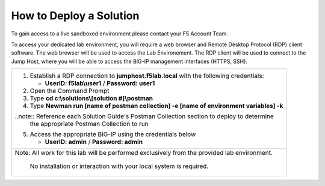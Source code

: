 How to Deploy a Solution
==========================


To gain access to a live sandboxed environment please contact your F5 Account Team.

To access your dedicated lab environment, you will require a web browser
and Remote Desktop Protocol (RDP) client software. The web browser will be used to
access the Lab Environement. The RDP client will be used to connect to the Jump
Host, where you will be able to access the BIG-IP management interfaces (HTTPS, SSH).

+-----------------------------------------------------------------------------------------------+
| 1. Establish a RDP connection to **jumphost.f5lab.local**  with the following credentials:    |                           
|                                                                                               |
|    - **UserID: f5lab\\user1** / **Password: user1**                                           |
|                                                                                               |
| 2. Open the Command Prompt                                                                    |
|                                                                                               |
| 3. Type **cd c:\\solutions\\[solution #]\\postman**                                           |
|                                                                                               |
| 4. Type **Newman run [name of postman collection] -e [name of environment variables] -k**     |
|                                                                                               |
| ..note::  Reference each Solution Guide's Postman Collection section to deploy to determine   |   
|           the appropriate Postman Collection to run                                           |
|                                                                                               |
| 5. Access the appropriate BIG-IP using the credentials below                                  |
|                                                                                               |
|    - **UserID: admin** / **Password: admin**                                                  |
|                                                                                               |
+-----------------------------------------------------------------------------------------------+
| Note: All work for this lab will be performed exclusively from the provided lab environment.  |
|                                                                                               |
|       No installation or interaction with your local system is required.                      |
+-----------------------------------------------------------------------------------------------+
